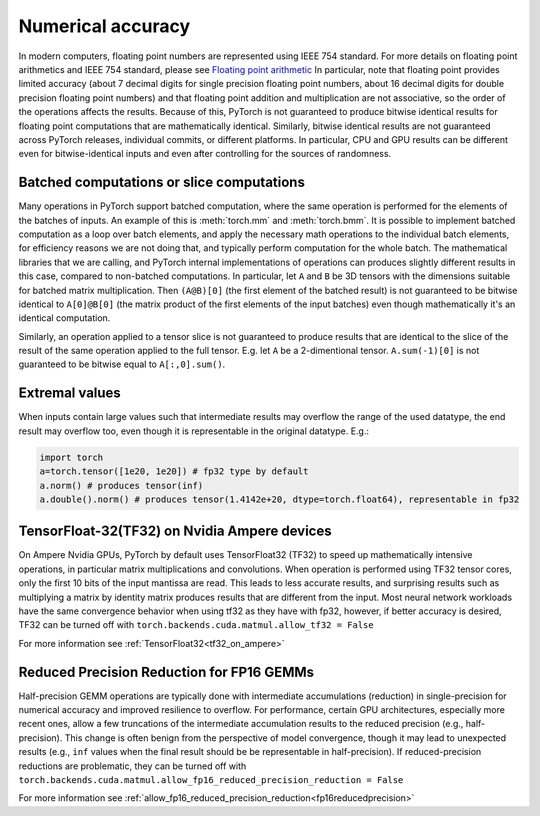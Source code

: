 .. _numerical_accuracy:

Numerical accuracy
==================

In modern computers, floating point numbers are represented using IEEE 754 standard.
For more details on floating point arithmetics and IEEE 754 standard, please see
`Floating point arithmetic <https://en.wikipedia.org/wiki/Floating-point_arithmetic>`_
In particular, note that floating point provides limited accuracy (about 7 decimal digits
for single precision floating point numbers, about 16 decimal digits for double precision
floating point numbers) and that floating point addition and multiplication are not
associative, so the order of the operations affects the results.
Because of this, PyTorch is not guaranteed
to produce bitwise identical results for floating point computations that are
mathematically identical. Similarly, bitwise identical results are not guaranteed across
PyTorch releases, individual commits, or different platforms. In particular, CPU and GPU
results can be different even for bitwise-identical inputs and even after controlling for
the sources of randomness.

Batched computations or slice computations
------------------------------------------

Many operations in PyTorch support batched computation, where the same operation is performed
for the elements of the batches of inputs. An example of this is :meth:`torch.mm` and
:meth:`torch.bmm`. It is possible to implement batched computation as a loop over batch elements,
and apply the necessary math operations to the individual batch elements, for efficiency reasons
we are not doing that, and typically perform computation for the whole batch. The mathematical
libraries that we are calling, and PyTorch internal implementations of operations can produces
slightly different results in this case, compared to non-batched computations. In particular,
let ``A`` and ``B`` be 3D tensors with the dimensions suitable for batched matrix multiplication.
Then ``(A@B)[0]`` (the first element of the batched result) is not guaranteed to be bitwise
identical to ``A[0]@B[0]`` (the matrix product of the first elements of the input batches)
even though mathematically it's an identical computation.

Similarly, an operation applied to a tensor slice is not guaranteed to produce results that are
identical to the slice of the result of the same operation applied to the full tensor. E.g. let
``A`` be a 2-dimentional tensor. ``A.sum(-1)[0]`` is not guaranteed to be bitwise equal to
``A[:,0].sum()``.

Extremal values
---------------

When inputs contain large values such that intermediate results may overflow the range of the
used datatype, the end result may overflow too, even though it is representable in the original
datatype. E.g.:

.. code:: python

    import torch
    a=torch.tensor([1e20, 1e20]) # fp32 type by default
    a.norm() # produces tensor(inf)
    a.double().norm() # produces tensor(1.4142e+20, dtype=torch.float64), representable in fp32

TensorFloat-32(TF32) on Nvidia Ampere devices
---------------------------------------------

On Ampere Nvidia GPUs, PyTorch by default uses TensorFloat32 (TF32) to speed up mathematically
intensive operations, in particular matrix multiplications and convolutions. When operation is performed
using TF32 tensor cores, only the first 10 bits of the input mantissa are read. This leads to less accurate
results, and surprising results such as multiplying a matrix by identity matrix produces
results that are different from the input.
Most neural network workloads have the same convergence behavior when using tf32 as they have
with fp32, however, if better accuracy is desired, TF32 can be turned off with
``torch.backends.cuda.matmul.allow_tf32 = False``

For more information see :ref:`TensorFloat32<tf32_on_ampere>`

Reduced Precision Reduction for FP16 GEMMs
------------------------------------------
Half-precision GEMM operations are typically done with intermediate accumulations (reduction) in single-precision for numerical accuracy and improved resilience to overflow. For performance, certain GPU architectures, especially more recent ones, allow a few truncations of the intermediate accumulation results to the reduced precision (e.g., half-precision). This change is often benign from the perspective of model convergence, though it may lead to unexpected results (e.g., ``inf`` values when the final result should be be representable in half-precision).
If reduced-precision reductions are problematic, they can be turned off with
``torch.backends.cuda.matmul.allow_fp16_reduced_precision_reduction = False``

For more information see :ref:`allow_fp16_reduced_precision_reduction<fp16reducedprecision>`
